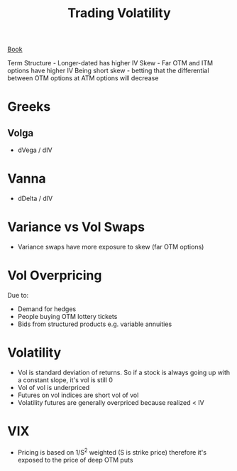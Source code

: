 :PROPERTIES:
:ID:       55794188-7C67-488F-AAFD-585109177961
:END:
#+title: Trading Volatility

[[https://www.trading-volatility.com/][Book]]

Term Structure - Longer-dated has higher IV
Skew - Far OTM and ITM options have higher IV
Being short skew - betting that the differential between OTM options at ATM options will decrease

* Greeks
** Volga

   - dVega / dIV

* Vanna

  - dDelta / dIV

* Variance vs Vol Swaps

  - Variance swaps have more exposure to skew (far OTM options)

* Vol Overpricing

  Due to:
  - Demand for hedges
  - People buying OTM lottery tickets
  - Bids from structured products e.g. variable annuities

* Volatility

  - Vol is standard deviation of returns. So if a stock is always going up with a constant slope,
    it's vol is still 0
  - Vol of vol is underpriced
  - Futures on vol indices are short vol of vol
  - Volatility futures are generally overpriced because realized < IV

* VIX

  - Pricing is based on 1/S^2 weighted (S is strike price) therefore it's exposed to the price of deep OTM puts

